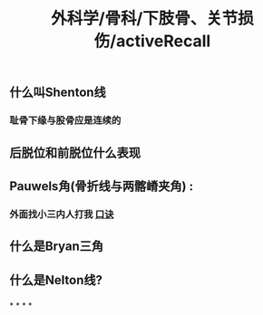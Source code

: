 #+title: 外科学/骨科/下肢骨、关节损伤/activeRecall

** 什么叫Shenton线
*** [[../assets/image_1650078475387_0.png]]
*** 耻骨下缘与股骨应是连续的
** 后脱位和前脱位什么表现
*** [[../assets/image_1650078542132_0.png]]
** Pauwels角(骨折线与两髂嵴夹角) :
*** 外面找小三内人打我 [[file:../pages/口诀.org][口诀]]
** 什么是Bryan三角
*** [[../assets/image_1650079222201_0.png]]
** 什么是Nelton线?
*** [[../assets/image_1650079358761_0.png]]
*
*
*
*